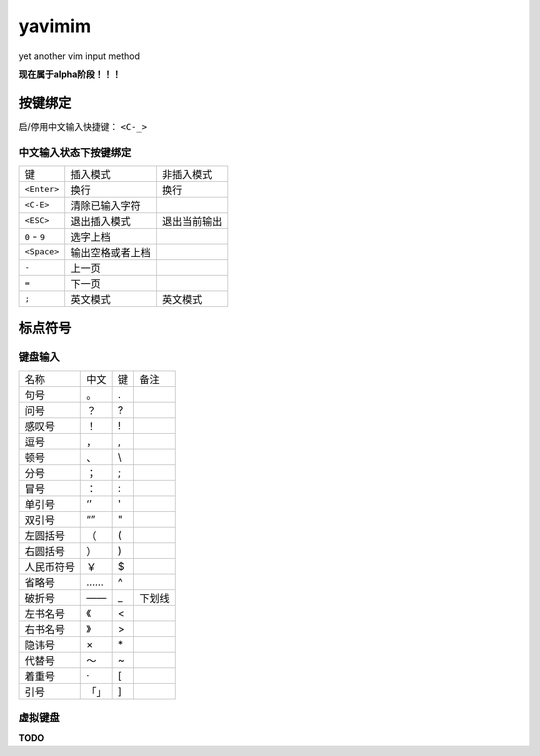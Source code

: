 yavimim
=======

.. image:: https://github.com/grassofhust/grassofhust.github.com/raw/master/assets/yavimim.png

yet another vim input method

**现在属于alpha阶段！！！**

按键绑定
--------

启/停用中文输入快捷键： ``<C-_>``

中文输入状态下按键绑定
^^^^^^^^^^^^^^^^^^^^^^^

+---------------+------------------+--------------+
| 键            | 插入模式         | 非插入模式   |
+---------------+------------------+--------------+
| ``<Enter>``   | 换行             | 换行         |
+---------------+------------------+--------------+
| ``<C-E>``     | 清除已输入字符   |              |
+---------------+------------------+--------------+
| ``<ESC>``     | 退出插入模式     | 退出当前输出 |
+---------------+------------------+--------------+
| ``0`` - ``9`` | 选字上档         |              |
+---------------+------------------+--------------+
| ``<Space>``   | 输出空格或者上档 |              |
+---------------+------------------+--------------+
| ``-``         | 上一页           |              |
+---------------+------------------+--------------+
| ``=``         | 下一页           |              |
+---------------+------------------+--------------+
| ``;``         | 英文模式         | 英文模式     |
+---------------+------------------+--------------+

标点符号
--------

键盘输入
^^^^^^^^^^^^^

+------------+------+----+--------+
| 名称       | 中文 | 键 | 备注   |
+------------+------+----+--------+
| 句号       | 。   | .  |        |
+------------+------+----+--------+
| 问号       | ？   | ?  |        |
+------------+------+----+--------+
| 感叹号     | ！   | !  |        |
+------------+------+----+--------+
| 逗号       | ，   | ,  |        |
+------------+------+----+--------+
| 顿号       | 、   | \\ |        |
+------------+------+----+--------+
| 分号       | ；   | ;  |        |
+------------+------+----+--------+
| 冒号       | ：   | :  |        |
+------------+------+----+--------+
| 单引号     | ‘’   | '  |        |
+------------+------+----+--------+
| 双引号     | “”   | "  |        |
+------------+------+----+--------+
| 左圆括号   | （   | (  |        |
+------------+------+----+--------+
| 右圆括号   | ）   | )  |        |
+------------+------+----+--------+
| 人民币符号 | ￥   | $  |        |
+------------+------+----+--------+
| 省略号     | ……   | ^  |        |
+------------+------+----+--------+
| 破折号     | ——   | _  | 下划线 |
+------------+------+----+--------+
| 左书名号   | 《   | <  |        |
+------------+------+----+--------+
| 右书名号   | 》   | >  |        |
+------------+------+----+--------+
| 隐讳号     | ×    | \* |        |
+------------+------+----+--------+
| 代替号     | ～   | ~  |        |
+------------+------+----+--------+
| 着重号     | ·    | [  |        |
+------------+------+----+--------+
| 引号       | 「」 | ]  |        |
+------------+------+----+--------+

虚拟键盘
^^^^^^^^^^^^^^^^

**TODO**
